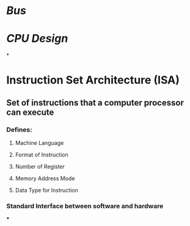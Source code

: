 * [[Bus]]
* [[CPU Design]]
*
* Instruction Set Architecture (ISA)
** Set of instructions that a computer processor can execute
*** Defines:
**** Machine Language
**** Format of Instruction
**** Number of Register
**** Memory Address Mode
**** Data Type for Instruction
*** Standard Interface between software and hardware
***